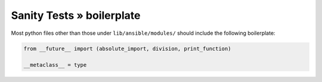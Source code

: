 Sanity Tests » boilerplate
==========================

Most python files other than those under ``lib/ansible/modules/`` should include the following boilerplate:

.. code-block:: python

    from __future__ import (absolute_import, division, print_function)

    __metaclass__ = type

